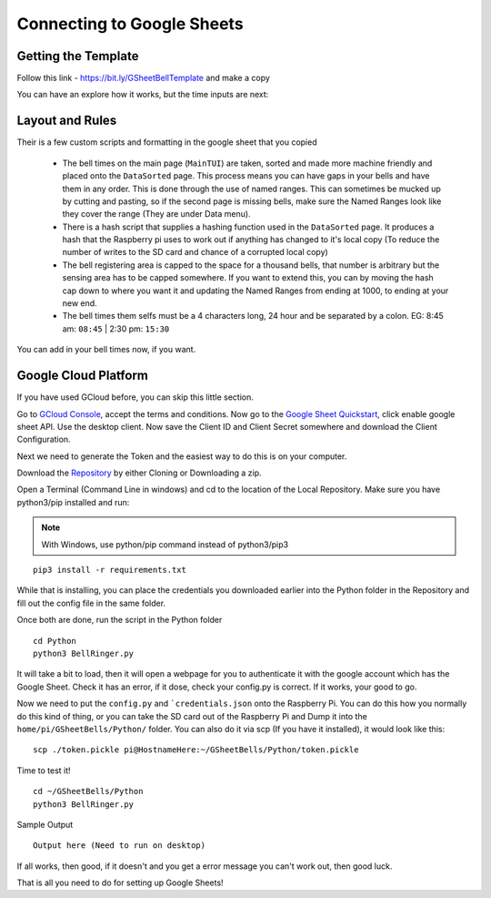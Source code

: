 Connecting to Google Sheets
===========================

Getting the Template
--------------------
Follow this link - https://bit.ly/GSheetBellTemplate and make a copy

.. image:: TemplateMakeACopy.png
    :width: 30%
    :align: center
    :alt: Under File, Make a Copy

You can have an explore how it works, but the time inputs are next:

Layout and Rules
-------------------------

Their is a few custom scripts and formatting in the google sheet that you copied

 - The bell times on the main page (``MainTUI``) are taken, sorted and made more machine friendly and placed onto the ``DataSorted`` page. This process means you can have gaps in your bells and have them in any order. This is done through the use of named ranges. This can sometimes be mucked up by cutting and pasting, so if the second page is missing bells, make sure the Named Ranges look like they cover the range (They are under Data menu).

 - There is a hash script that supplies a hashing function used in the ``DataSorted`` page. It produces a hash that the Raspberry pi uses to work out if anything has changed to it's local copy (To reduce the number of writes to the SD card and chance of a corrupted local copy)

 - The bell registering area is capped to the space for a  thousand bells, that number is arbitrary but the sensing area has to be capped somewhere. If you want to extend this, you can by moving the hash cap down to where you want it and updating the Named Ranges from ending at 1000, to ending at your new end.

 - The bell times them selfs must be a 4 characters long, 24 hour and be separated by a colon. EG: 8:45 am: ``08:45`` | 2:30 pm: ``15:30``

You can add in your bell times now, if you want.

Google Cloud Platform
---------------------
If you have used GCloud before, you can skip this little section.

Go to `GCloud Console <https://console.cloud.google.com/>`_, accept the terms and conditions.
Now go to the `Google Sheet Quickstart <https://developers.google.com/sheets/api/quickstart/python>`_, click enable google sheet API.
Use the desktop client. Now save the Client ID and Client Secret somewhere and download the Client Configuration.

Next we need to generate the Token and the easiest way to do this is on your computer.

Download the `Repository <https://github.com/Fallstop/GSheetBells>`_ by either Cloning or Downloading a zip.

Open a Terminal (Command Line in windows) and cd to the location of the Local Repository. Make sure you have python3/pip installed and run:

.. note:: With Windows\, use python/pip command instead of python3/pip3

::

    pip3 install -r requirements.txt

While that is installing, you can place the credentials you downloaded earlier into the Python folder in the Repository and fill out the config file in the same folder.

Once both are done, run the script in the Python folder

::

    cd Python
    python3 BellRinger.py

It will take a bit to load, then it will open a webpage for you to authenticate it with the google account which has the Google Sheet. Check it has an error, if it dose, check your config.py is correct. If it works, your good to go.

Now we need to put the ``config.py`` and ```credentials.json`` onto the Raspberry Pi. You can do this how you normally do this kind of thing, or you can take the SD card out of the Raspberry Pi and Dump it into the ``home/pi/GSheetBells/Python/`` folder.
You can also do it via scp (If you have it installed), it would look like this:

::

    scp ./token.pickle pi@HostnameHere:~/GSheetBells/Python/token.pickle

Time to test it!

::

    cd ~/GSheetBells/Python
    python3 BellRinger.py

Sample Output

::

    Output here (Need to run on desktop)


If all works, then good, if it doesn't and you get a error message you can't work out, then good luck.

That is all you need to do for setting up Google Sheets!
